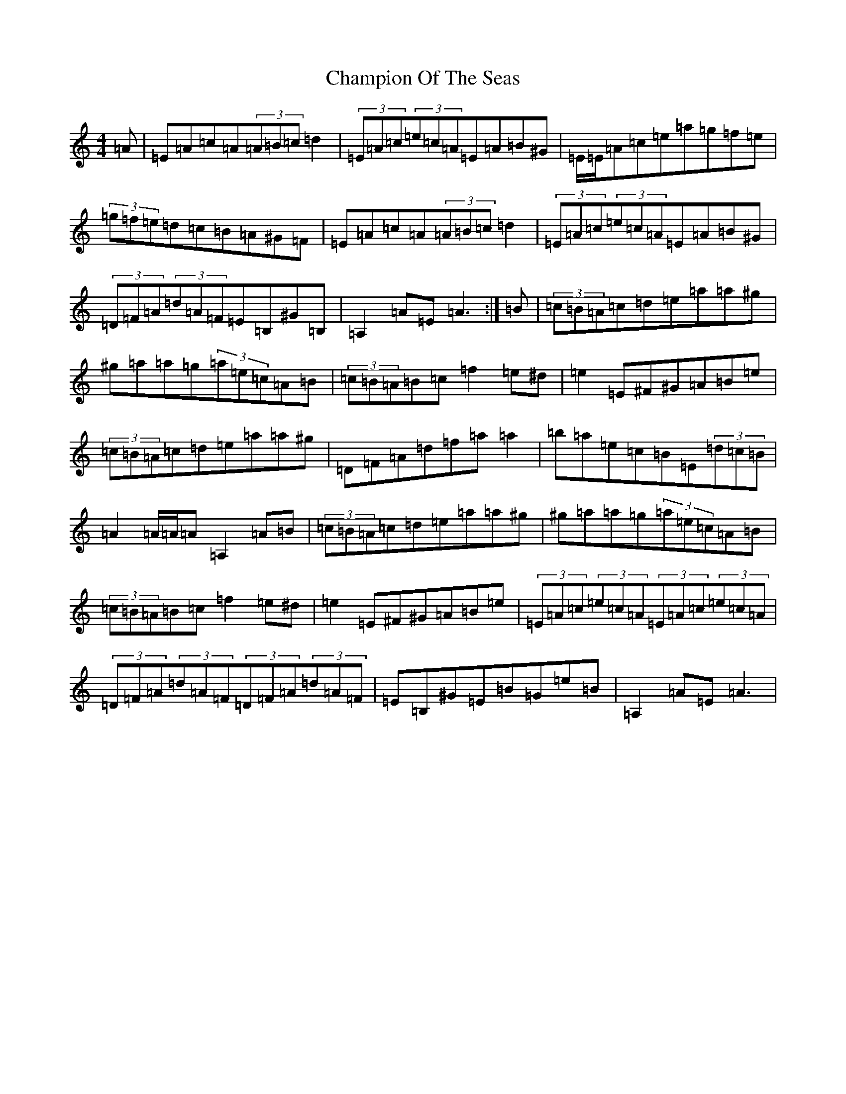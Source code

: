 X: 20076
T: Champion Of The Seas
S: https://thesession.org/tunes/21050#setting41964
Z: D Major
R: hornpipe
M:4/4
L:1/8
K: C Major
=A|=E=A=c=A(3=A=B=c=d2|(3=E=A=c(3=e=c=A=E=A=B^G|=E/2=E/2=A=c=e=a=g=f=e|(3=g=f=e=d=c=B=A^G=F|=E=A=c=A(3=A=B=c=d2|(3=E=A=c(3=e=c=A=E=A=B^G|(3=D=F=A(3=d=A=F=E=B,^G=B,|=A,2=A=E=A3:|=B|(3=c=B=A=c=d=e=a=a^g|^g=a=a=g(3=a=e=c=A=B|(3=c=B=A=B=c=f2=e^d|=e2=E^F^G=A=B=e|(3=c=B=A=c=d=e=a=a^g|=D=F=A=d=f=a=a2|=b=a=e=c=B=E(3=d=c=B|=A2=A/2=A/2=A=A,2=A=B|(3=c=B=A=c=d=e=a=a^g|^g=a=a=g(3=a=e=c=A=B|(3=c=B=A=B=c=f2=e^d|=e2=E^F^G=A=B=e|(3=E=A=c(3=e=c=A(3=E=A=c(3=e=c=A|(3=D=F=A(3=d=A=F(3=D=F=A(3=d=A=F|=E=B,^G=E=B=G=e=B|=A,2=A=E=A3|